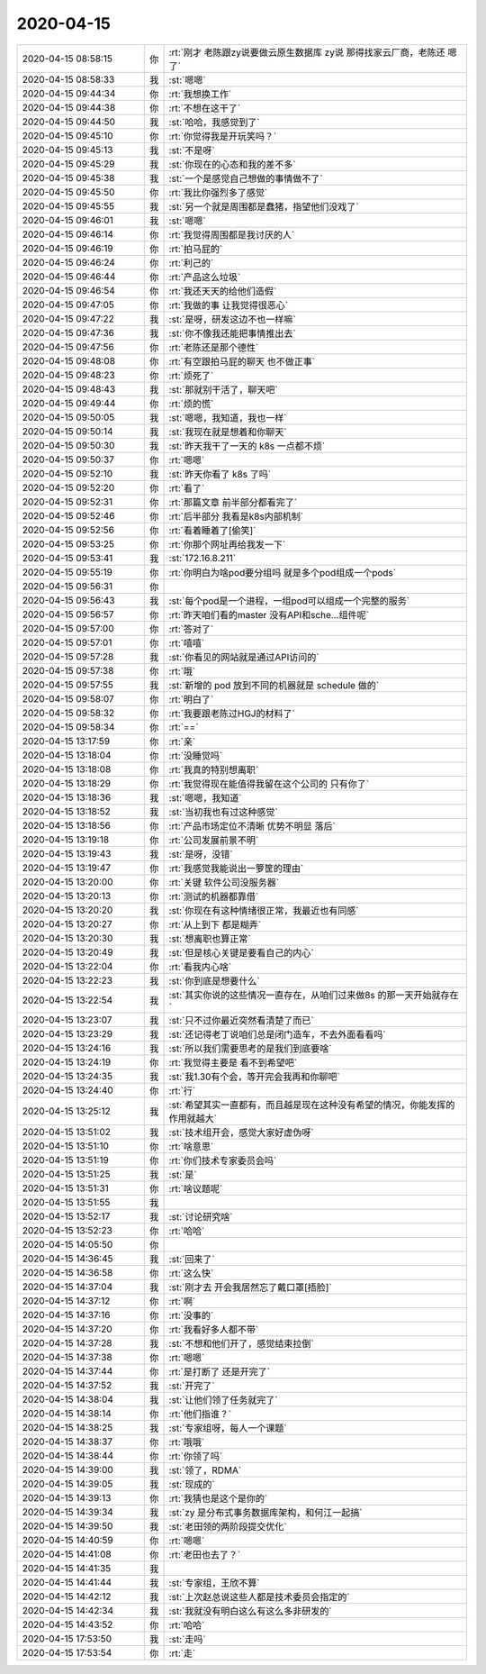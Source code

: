 2020-04-15
-------------

.. list-table::
   :widths: 25, 1, 60

   * - 2020-04-15 08:58:15
     - 你
     - :rt:`刚才 老陈跟zy说要做云原生数据库 zy说 那得找家云厂商，老陈还 嗯 了`
   * - 2020-04-15 08:58:33
     - 我
     - :st:`嗯嗯`
   * - 2020-04-15 09:44:34
     - 你
     - :rt:`我想换工作`
   * - 2020-04-15 09:44:38
     - 你
     - :rt:`不想在这干了`
   * - 2020-04-15 09:44:50
     - 我
     - :st:`哈哈，我感觉到了`
   * - 2020-04-15 09:45:10
     - 你
     - :rt:`你觉得我是开玩笑吗？`
   * - 2020-04-15 09:45:13
     - 我
     - :st:`不是呀`
   * - 2020-04-15 09:45:29
     - 我
     - :st:`你现在的心态和我的差不多`
   * - 2020-04-15 09:45:38
     - 我
     - :st:`一个是感觉自己想做的事情做不了`
   * - 2020-04-15 09:45:50
     - 你
     - :rt:`我比你强烈多了感觉`
   * - 2020-04-15 09:45:55
     - 我
     - :st:`另一个就是周围都是蠢猪，指望他们没戏了`
   * - 2020-04-15 09:46:01
     - 我
     - :st:`嗯嗯`
   * - 2020-04-15 09:46:14
     - 你
     - :rt:`我觉得周围都是我讨厌的人`
   * - 2020-04-15 09:46:19
     - 你
     - :rt:`拍马屁的`
   * - 2020-04-15 09:46:24
     - 你
     - :rt:`利己的`
   * - 2020-04-15 09:46:44
     - 你
     - :rt:`产品这么垃圾`
   * - 2020-04-15 09:46:54
     - 你
     - :rt:`我还天天的给他们造假`
   * - 2020-04-15 09:47:05
     - 你
     - :rt:`我做的事 让我觉得很恶心`
   * - 2020-04-15 09:47:22
     - 我
     - :st:`是呀，研发这边不也一样嘛`
   * - 2020-04-15 09:47:36
     - 我
     - :st:`你不像我还能把事情推出去`
   * - 2020-04-15 09:47:56
     - 你
     - :rt:`老陈还是那个德性`
   * - 2020-04-15 09:48:08
     - 你
     - :rt:`有空跟拍马屁的聊天 也不做正事`
   * - 2020-04-15 09:48:23
     - 你
     - :rt:`烦死了`
   * - 2020-04-15 09:48:43
     - 我
     - :st:`那就别干活了，聊天吧`
   * - 2020-04-15 09:49:44
     - 你
     - :rt:`烦的慌`
   * - 2020-04-15 09:50:05
     - 我
     - :st:`嗯嗯，我知道，我也一样`
   * - 2020-04-15 09:50:14
     - 我
     - :st:`我现在就是想着和你聊天`
   * - 2020-04-15 09:50:30
     - 我
     - :st:`昨天我干了一天的 k8s 一点都不烦`
   * - 2020-04-15 09:50:37
     - 你
     - :rt:`嗯嗯`
   * - 2020-04-15 09:52:10
     - 我
     - :st:`昨天你看了 k8s 了吗`
   * - 2020-04-15 09:52:20
     - 你
     - :rt:`看了`
   * - 2020-04-15 09:52:31
     - 你
     - :rt:`那篇文章 前半部分都看完了`
   * - 2020-04-15 09:52:46
     - 你
     - :rt:`后半部分 我看是k8s内部机制`
   * - 2020-04-15 09:52:56
     - 你
     - :rt:`看着睡着了[偷笑]`
   * - 2020-04-15 09:53:25
     - 你
     - :rt:`你那个网址再给我发一下`
   * - 2020-04-15 09:53:41
     - 我
     - :st:`172.16.8.211`
   * - 2020-04-15 09:55:19
     - 你
     - :rt:`你明白为啥pod要分组吗 就是多个pod组成一个pods`
   * - 2020-04-15 09:56:31
     - 你
     - .. image:: /images/349996.jpg
          :width: 100px
   * - 2020-04-15 09:56:43
     - 我
     - :st:`每个pod是一个进程，一组pod可以组成一个完整的服务`
   * - 2020-04-15 09:56:57
     - 你
     - :rt:`昨天咱们看的master 没有API和sche...组件呢`
   * - 2020-04-15 09:57:00
     - 你
     - :rt:`答对了`
   * - 2020-04-15 09:57:01
     - 你
     - :rt:`嘻嘻`
   * - 2020-04-15 09:57:28
     - 我
     - :st:`你看见的网站就是通过API访问的`
   * - 2020-04-15 09:57:38
     - 你
     - :rt:`哦`
   * - 2020-04-15 09:57:55
     - 我
     - :st:`新增的 pod 放到不同的机器就是 schedule 做的`
   * - 2020-04-15 09:58:07
     - 你
     - :rt:`明白了`
   * - 2020-04-15 09:58:32
     - 你
     - :rt:`我要跟老陈过HGJ的材料了`
   * - 2020-04-15 09:58:34
     - 你
     - :rt:`==`
   * - 2020-04-15 13:17:59
     - 你
     - :rt:`亲`
   * - 2020-04-15 13:18:04
     - 你
     - :rt:`没睡觉吗`
   * - 2020-04-15 13:18:08
     - 你
     - :rt:`我真的特别想离职`
   * - 2020-04-15 13:18:29
     - 你
     - :rt:`我觉得现在能值得我留在这个公司的 只有你了`
   * - 2020-04-15 13:18:36
     - 我
     - :st:`嗯嗯，我知道`
   * - 2020-04-15 13:18:52
     - 我
     - :st:`当初我也有过这种感觉`
   * - 2020-04-15 13:18:56
     - 你
     - :rt:`产品市场定位不清晰 优势不明显 落后`
   * - 2020-04-15 13:19:18
     - 你
     - :rt:`公司发展前景不明`
   * - 2020-04-15 13:19:43
     - 我
     - :st:`是呀，没错`
   * - 2020-04-15 13:19:47
     - 你
     - :rt:`我感觉我能说出一箩筐的理由`
   * - 2020-04-15 13:20:00
     - 你
     - :rt:`关键 软件公司没服务器`
   * - 2020-04-15 13:20:13
     - 你
     - :rt:`测试的机器都靠借`
   * - 2020-04-15 13:20:20
     - 我
     - :st:`你现在有这种情绪很正常，我最近也有同感`
   * - 2020-04-15 13:20:27
     - 你
     - :rt:`从上到下 都是糊弄`
   * - 2020-04-15 13:20:30
     - 我
     - :st:`想离职也算正常`
   * - 2020-04-15 13:20:49
     - 我
     - :st:`但是核心关键是要看自己的内心`
   * - 2020-04-15 13:22:04
     - 你
     - :rt:`看我内心啥`
   * - 2020-04-15 13:22:23
     - 我
     - :st:`你到底是想要什么`
   * - 2020-04-15 13:22:54
     - 我
     - :st:`其实你说的这些情况一直存在，从咱们过来做8s 的那一天开始就存在`
   * - 2020-04-15 13:23:07
     - 我
     - :st:`只不过你最近突然看清楚了而已`
   * - 2020-04-15 13:23:29
     - 我
     - :st:`还记得老丁说咱们总是闭门造车，不去外面看看吗`
   * - 2020-04-15 13:24:16
     - 我
     - :st:`所以我们需要思考的是我们到底要啥`
   * - 2020-04-15 13:24:19
     - 你
     - :rt:`我觉得主要是 看不到希望吧`
   * - 2020-04-15 13:24:35
     - 我
     - :st:`我1.30有个会，等开完会我再和你聊吧`
   * - 2020-04-15 13:24:40
     - 你
     - :rt:`行`
   * - 2020-04-15 13:25:12
     - 我
     - :st:`希望其实一直都有，而且越是现在这种没有希望的情况，你能发挥的作用就越大`
   * - 2020-04-15 13:51:02
     - 我
     - :st:`技术组开会，感觉大家好虚伪呀`
   * - 2020-04-15 13:51:10
     - 你
     - :rt:`啥意思`
   * - 2020-04-15 13:51:19
     - 你
     - :rt:`你们技术专家委员会吗`
   * - 2020-04-15 13:51:25
     - 我
     - :st:`是`
   * - 2020-04-15 13:51:31
     - 你
     - :rt:`啥议题呢`
   * - 2020-04-15 13:51:55
     - 我
     - .. image:: /images/350038.jpg
          :width: 100px
   * - 2020-04-15 13:52:17
     - 我
     - :st:`讨论研究啥`
   * - 2020-04-15 13:52:23
     - 你
     - :rt:`哈哈`
   * - 2020-04-15 14:05:50
     - 你
     - .. image:: /images/350041.jpg
          :width: 100px
   * - 2020-04-15 14:36:45
     - 我
     - :st:`回来了`
   * - 2020-04-15 14:36:58
     - 你
     - :rt:`这么快`
   * - 2020-04-15 14:37:04
     - 我
     - :st:`刚才去 开会我居然忘了戴口罩[捂脸]`
   * - 2020-04-15 14:37:12
     - 你
     - :rt:`啊`
   * - 2020-04-15 14:37:16
     - 你
     - :rt:`没事的`
   * - 2020-04-15 14:37:20
     - 你
     - :rt:`我看好多人都不带`
   * - 2020-04-15 14:37:28
     - 我
     - :st:`不想和他们开了，感觉结束拉倒`
   * - 2020-04-15 14:37:38
     - 你
     - :rt:`嗯嗯`
   * - 2020-04-15 14:37:44
     - 你
     - :rt:`是打断了 还是开完了`
   * - 2020-04-15 14:37:52
     - 我
     - :st:`开完了`
   * - 2020-04-15 14:38:04
     - 我
     - :st:`让他们领了任务就完了`
   * - 2020-04-15 14:38:14
     - 你
     - :rt:`他们指谁？`
   * - 2020-04-15 14:38:25
     - 我
     - :st:`专家组呀，每人一个课题`
   * - 2020-04-15 14:38:37
     - 你
     - :rt:`哦哦`
   * - 2020-04-15 14:38:44
     - 你
     - :rt:`你领了吗`
   * - 2020-04-15 14:39:00
     - 我
     - :st:`领了，RDMA`
   * - 2020-04-15 14:39:05
     - 我
     - :st:`现成的`
   * - 2020-04-15 14:39:13
     - 你
     - :rt:`我猜也是这个是你的`
   * - 2020-04-15 14:39:34
     - 我
     - :st:`zy 是分布式事务数据库架构，和何江一起搞`
   * - 2020-04-15 14:39:50
     - 我
     - :st:`老田领的两阶段提交优化`
   * - 2020-04-15 14:40:59
     - 你
     - :rt:`嗯嗯`
   * - 2020-04-15 14:41:08
     - 你
     - :rt:`老田也去了？`
   * - 2020-04-15 14:41:35
     - 我
     - .. image:: /images/350064.jpg
          :width: 100px
   * - 2020-04-15 14:41:44
     - 我
     - :st:`专家组，王欣不算`
   * - 2020-04-15 14:42:12
     - 我
     - :st:`上次赵总说这些人都是技术委员会指定的`
   * - 2020-04-15 14:42:34
     - 我
     - :st:`我就没有明白这么有这么多非研发的`
   * - 2020-04-15 14:43:52
     - 你
     - :rt:`哈哈`
   * - 2020-04-15 17:53:50
     - 我
     - :st:`走吗`
   * - 2020-04-15 17:53:54
     - 你
     - :rt:`走`